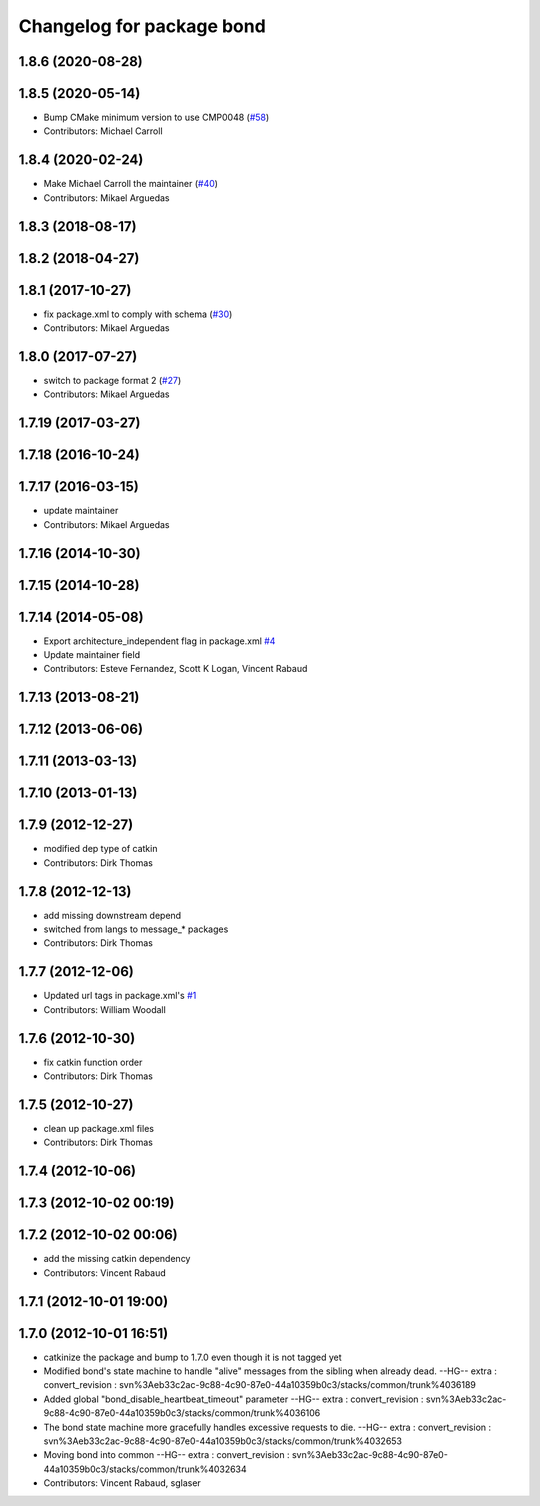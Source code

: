 ^^^^^^^^^^^^^^^^^^^^^^^^^^
Changelog for package bond
^^^^^^^^^^^^^^^^^^^^^^^^^^

1.8.6 (2020-08-28)
------------------

1.8.5 (2020-05-14)
------------------
* Bump CMake minimum version to use CMP0048 (`#58 <https://github.com/ros/bond_core/issues/58>`_)
* Contributors: Michael Carroll

1.8.4 (2020-02-24)
------------------
* Make Michael Carroll the maintainer (`#40 <https://github.com/ros/bond_core/issues/40>`_)
* Contributors: Mikael Arguedas

1.8.3 (2018-08-17)
------------------

1.8.2 (2018-04-27)
------------------

1.8.1 (2017-10-27)
------------------
* fix package.xml to comply with schema (`#30 <https://github.com/ros/bond_core/issues/30>`_)
* Contributors: Mikael Arguedas

1.8.0 (2017-07-27)
------------------
* switch to package format 2 (`#27 <https://github.com/ros/bond_core/issues/27>`_)
* Contributors: Mikael Arguedas

1.7.19 (2017-03-27)
-------------------

1.7.18 (2016-10-24)
-------------------

1.7.17 (2016-03-15)
-------------------
* update maintainer
* Contributors: Mikael Arguedas

1.7.16 (2014-10-30)
-------------------

1.7.15 (2014-10-28)
-------------------

1.7.14 (2014-05-08)
-------------------
* Export architecture_independent flag in package.xml `#4 <https://github.com/ros/bond_core/pull/4>`_
* Update maintainer field
* Contributors: Esteve Fernandez, Scott K Logan, Vincent Rabaud

1.7.13 (2013-08-21)
-------------------

1.7.12 (2013-06-06)
-------------------

1.7.11 (2013-03-13)
-------------------

1.7.10 (2013-01-13)
-------------------

1.7.9 (2012-12-27)
------------------
* modified dep type of catkin
* Contributors: Dirk Thomas

1.7.8 (2012-12-13)
------------------
* add missing downstream depend
* switched from langs to message\_* packages
* Contributors: Dirk Thomas

1.7.7 (2012-12-06)
------------------
* Updated url tags in package.xml's  `#1 <https://github.com/ros/bond_core/pull/1>`_
* Contributors: William Woodall

1.7.6 (2012-10-30)
------------------
* fix catkin function order
* Contributors: Dirk Thomas

1.7.5 (2012-10-27)
------------------
* clean up package.xml files
* Contributors: Dirk Thomas

1.7.4 (2012-10-06)
------------------

1.7.3 (2012-10-02 00:19)
------------------------

1.7.2 (2012-10-02 00:06)
------------------------
* add the missing catkin dependency
* Contributors: Vincent Rabaud

1.7.1 (2012-10-01 19:00)
------------------------

1.7.0 (2012-10-01 16:51)
------------------------
* catkinize the package and bump to 1.7.0 even though it is not tagged yet
* Modified bond's state machine to handle "alive" messages from the sibling when already dead.
  --HG--
  extra : convert_revision : svn%3Aeb33c2ac-9c88-4c90-87e0-44a10359b0c3/stacks/common/trunk%4036189
* Added global "bond_disable_heartbeat_timeout" parameter
  --HG--
  extra : convert_revision : svn%3Aeb33c2ac-9c88-4c90-87e0-44a10359b0c3/stacks/common/trunk%4036106
* The bond state machine more gracefully handles excessive requests to die.
  --HG--
  extra : convert_revision : svn%3Aeb33c2ac-9c88-4c90-87e0-44a10359b0c3/stacks/common/trunk%4032653
* Moving bond into common
  --HG--
  extra : convert_revision : svn%3Aeb33c2ac-9c88-4c90-87e0-44a10359b0c3/stacks/common/trunk%4032634
* Contributors: Vincent Rabaud, sglaser
